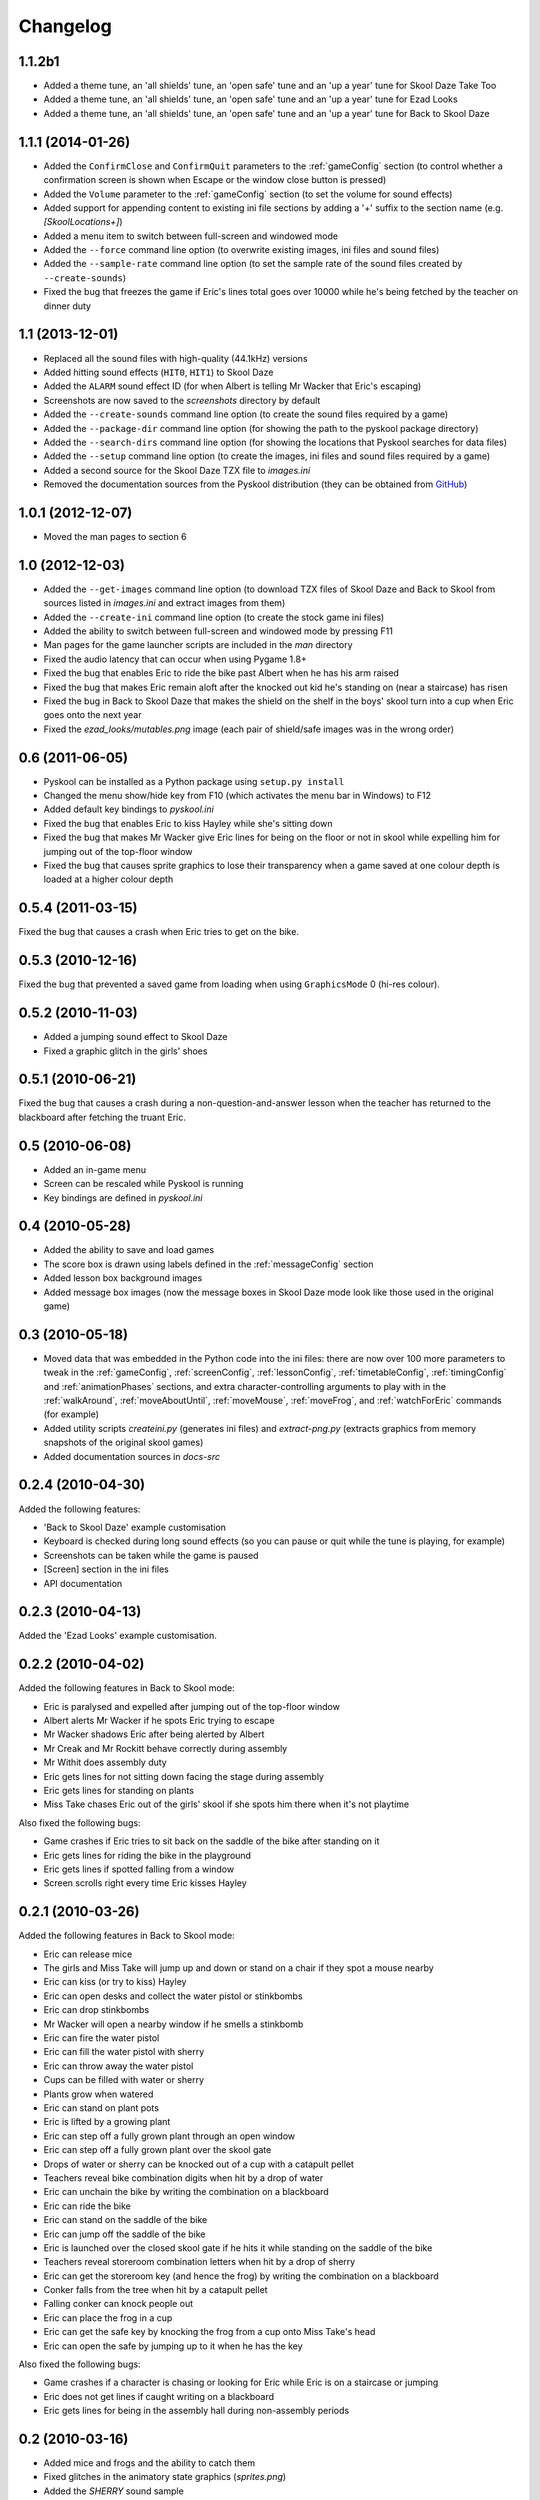 Changelog
=========

1.1.2b1
-------
* Added a theme tune, an 'all shields' tune, an 'open safe' tune and an 'up a
  year' tune for Skool Daze Take Too
* Added a theme tune, an 'all shields' tune, an 'open safe' tune and an 'up a
  year' tune for Ezad Looks
* Added a theme tune, an 'all shields' tune, an 'open safe' tune and an 'up a
  year' tune for Back to Skool Daze

1.1.1 (2014-01-26)
------------------
* Added the ``ConfirmClose`` and ``ConfirmQuit`` parameters to the
  :ref:`gameConfig` section (to control whether a confirmation screen is shown
  when Escape or the window close button is pressed)
* Added the ``Volume`` parameter to the :ref:`gameConfig` section (to set the
  volume for sound effects)
* Added support for appending content to existing ini file sections by adding a
  '+' suffix to the section name (e.g. `[SkoolLocations+]`)
* Added a menu item to switch between full-screen and windowed mode
* Added the ``--force`` command line option (to overwrite existing images, ini
  files and sound files)
* Added the ``--sample-rate`` command line option (to set the sample rate of
  the sound files created by ``--create-sounds``)
* Fixed the bug that freezes the game if Eric's lines total goes over 10000
  while he's being fetched by the teacher on dinner duty

1.1 (2013-12-01)
----------------
* Replaced all the sound files with high-quality (44.1kHz) versions
* Added hitting sound effects (``HIT0``, ``HIT1``) to Skool Daze
* Added the ``ALARM`` sound effect ID (for when Albert is telling Mr Wacker
  that Eric's escaping)
* Screenshots are now saved to the `screenshots` directory by default
* Added the ``--create-sounds`` command line option (to create the sound files
  required by a game)
* Added the ``--package-dir`` command line option (for showing the path to the
  pyskool package directory)
* Added the ``--search-dirs`` command line option (for showing the locations
  that Pyskool searches for data files)
* Added the ``--setup`` command line option (to create the images, ini files
  and sound files required by a game)
* Added a second source for the Skool Daze TZX file to `images.ini`
* Removed the documentation sources from the Pyskool distribution (they can be
  obtained from GitHub_)

.. _GitHub: https://github.com/skoolkid/pyskool

1.0.1 (2012-12-07)
------------------
* Moved the man pages to section 6

1.0 (2012-12-03)
----------------
* Added the ``--get-images`` command line option (to download TZX files of
  Skool Daze and Back to Skool from sources listed in `images.ini` and extract
  images from them)
* Added the ``--create-ini`` command line option (to create the stock game ini
  files)
* Added the ability to switch between full-screen and windowed mode by pressing
  F11
* Man pages for the game launcher scripts are included in the `man` directory
* Fixed the audio latency that can occur when using Pygame 1.8+
* Fixed the bug that enables Eric to ride the bike past Albert when he has his
  arm raised
* Fixed the bug that makes Eric remain aloft after the knocked out kid he's
  standing on (near a staircase) has risen
* Fixed the bug in Back to Skool Daze that makes the shield on the shelf in the
  boys' skool turn into a cup when Eric goes onto the next year
* Fixed the `ezad_looks/mutables.png` image (each pair of shield/safe images
  was in the wrong order)

0.6 (2011-06-05)
----------------
* Pyskool can be installed as a Python package using ``setup.py install``
* Changed the menu show/hide key from F10 (which activates the menu bar in
  Windows) to F12
* Added default key bindings to `pyskool.ini`
* Fixed the bug that enables Eric to kiss Hayley while she's sitting down
* Fixed the bug that makes Mr Wacker give Eric lines for being on the floor or
  not in skool while expelling him for jumping out of the top-floor window
* Fixed the bug that causes sprite graphics to lose their transparency when a
  game saved at one colour depth is loaded at a higher colour depth

0.5.4 (2011-03-15)
------------------
Fixed the bug that causes a crash when Eric tries to get on the bike.

0.5.3 (2010-12-16)
------------------
Fixed the bug that prevented a saved game from loading when using
``GraphicsMode`` 0 (hi-res colour).

0.5.2 (2010-11-03)
------------------
* Added a jumping sound effect to Skool Daze
* Fixed a graphic glitch in the girls' shoes

0.5.1 (2010-06-21)
------------------
Fixed the bug that causes a crash during a non-question-and-answer lesson when
the teacher has returned to the blackboard after fetching the truant Eric.

0.5 (2010-06-08)
----------------
* Added an in-game menu
* Screen can be rescaled while Pyskool is running
* Key bindings are defined in `pyskool.ini`

0.4 (2010-05-28)
----------------
* Added the ability to save and load games
* The score box is drawn using labels defined in the :ref:`messageConfig`
  section
* Added lesson box background images
* Added message box images (now the message boxes in Skool Daze mode look like
  those used in the original game)

0.3 (2010-05-18)
----------------
* Moved data that was embedded in the Python code into the ini files: there are
  now over 100 more parameters to tweak in the :ref:`gameConfig`,
  :ref:`screenConfig`, :ref:`lessonConfig`, :ref:`timetableConfig`,
  :ref:`timingConfig` and :ref:`animationPhases` sections, and extra
  character-controlling arguments to play with in the :ref:`walkAround`,
  :ref:`moveAboutUntil`, :ref:`moveMouse`, :ref:`moveFrog`, and
  :ref:`watchForEric` commands (for example)
* Added utility scripts `createini.py` (generates ini files) and
  `extract-png.py` (extracts graphics from memory snapshots of the original
  skool games)
* Added documentation sources in `docs-src`

0.2.4 (2010-04-30)
------------------
Added the following features:

* 'Back to Skool Daze' example customisation
* Keyboard is checked during long sound effects (so you can pause or quit while
  the tune is playing, for example)
* Screenshots can be taken while the game is paused
* [Screen] section in the ini files
* API documentation

0.2.3 (2010-04-13)
------------------
Added the 'Ezad Looks' example customisation.

0.2.2 (2010-04-02)
------------------
Added the following features in Back to Skool mode:

* Eric is paralysed and expelled after jumping out of the top-floor window
* Albert alerts Mr Wacker if he spots Eric trying to escape
* Mr Wacker shadows Eric after being alerted by Albert
* Mr Creak and Mr Rockitt behave correctly during assembly
* Mr Withit does assembly duty
* Eric gets lines for not sitting down facing the stage during assembly
* Eric gets lines for standing on plants
* Miss Take chases Eric out of the girls' skool if she spots him there when
  it's not playtime

Also fixed the following bugs:

* Game crashes if Eric tries to sit back on the saddle of the bike after
  standing on it
* Eric gets lines for riding the bike in the playground
* Eric gets lines if spotted falling from a window
* Screen scrolls right every time Eric kisses Hayley

0.2.1 (2010-03-26)
------------------
Added the following features in Back to Skool mode:

* Eric can release mice
* The girls and Miss Take will jump up and down or stand on a chair if they
  spot a mouse nearby
* Eric can kiss (or try to kiss) Hayley
* Eric can open desks and collect the water pistol or stinkbombs
* Eric can drop stinkbombs
* Mr Wacker will open a nearby window if he smells a stinkbomb
* Eric can fire the water pistol
* Eric can fill the water pistol with sherry
* Eric can throw away the water pistol
* Cups can be filled with water or sherry
* Plants grow when watered
* Eric can stand on plant pots
* Eric is lifted by a growing plant
* Eric can step off a fully grown plant through an open window
* Eric can step off a fully grown plant over the skool gate
* Drops of water or sherry can be knocked out of a cup with a catapult pellet
* Teachers reveal bike combination digits when hit by a drop of water
* Eric can unchain the bike by writing the combination on a blackboard
* Eric can ride the bike
* Eric can stand on the saddle of the bike
* Eric can jump off the saddle of the bike
* Eric is launched over the closed skool gate if he hits it while standing on
  the saddle of the bike
* Teachers reveal storeroom combination letters when hit by a drop of sherry
* Eric can get the storeroom key (and hence the frog) by writing the
  combination on a blackboard
* Conker falls from the tree when hit by a catapult pellet
* Falling conker can knock people out
* Eric can place the frog in a cup
* Eric can get the safe key by knocking the frog from a cup onto Miss Take's
  head
* Eric can open the safe by jumping up to it when he has the key

Also fixed the following bugs:

* Game crashes if a character is chasing or looking for Eric while Eric is on a
  staircase or jumping
* Eric does not get lines if caught writing on a blackboard
* Eric gets lines for being in the assembly hall during non-assembly periods

0.2 (2010-03-16)
----------------
* Added mice and frogs and the ability to catch them
* Fixed glitches in the animatory state graphics (`sprites.png`)
* Added the `SHERRY` sound sample
* Added the `GameFps` and `ScrollFps` configuration parameters

Also fixed the following bugs:

* Game crashes if you press 'Delete' while writing on a blackboard
* If a little boy talks to ERIC while he's writing on a blackboard, pressing
  'U' has no effect
* During dinner, the teacher on duty keeps giving Eric lines for not finding a
  seat

0.1.2 (2009-07-22)
------------------
Fixed bug in Skool Daze mode where shields stay flashing after Eric's been
expelled.

0.1.1 (2009-04-29)
------------------
Fixed bug where Eric gets trapped in his seat if he's knocked out of it by a
catapult pellet and then tries to stand up.

0.1 (2008-11-12)
----------------
* Eric is expelled after exceeding the lines limit
* The swot tells tales
* Teachers track down Eric if he tries to skip class

In Skool Daze mode:

* Special playtimes have been implemented
* Teachers give lines for all possible infractions
* All commands required in Skool Daze mode have been implemented

0.0.4 (2008-10-24)
------------------
* Eric can write on blackboards
* Improved keyboard responsiveness
* Added ready-made example customisation: Skool Daze Take Too

In Skool Daze mode:

* Teachers reveal safe combination letters when all shields are flashing
* Eric can open the safe after writing the combination code on a blackboard
* Eric can unflash all the shields after opening the safe

0.0.3 (2008-10-08)
------------------
* Sound effects and tunes
* Teachers give lines for some infractions
* Eric can jump (into the air and onto other kids, too)
* Eric can make shields flash

0.0.2 (2008-09-23)
------------------
* Added ``--scale`` and ``--ini`` command line options
* Bully can knock people out
* Tearaway can fire catapult pellets
* Eric can do these things too
* Tearaway writes on the blackboards
* Implemented several previously unimplemented commands

0.0.1 (2008-09-09)
------------------
Initial public release.
